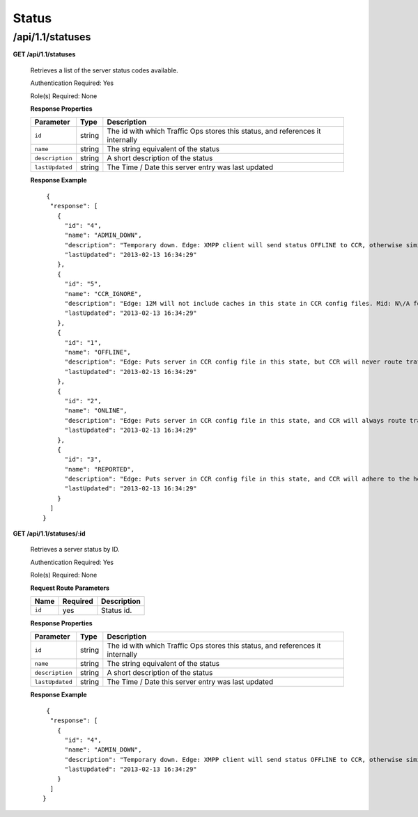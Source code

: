 .. 
.. Copyright 2015 Comcast Cable Communications Management, LLC
.. 
.. Licensed under the Apache License, Version 2.0 (the "License");
.. you may not use this file except in compliance with the License.
.. You may obtain a copy of the License at
.. 
..     http://www.apache.org/licenses/LICENSE-2.0
.. 
.. Unless required by applicable law or agreed to in writing, software
.. distributed under the License is distributed on an "AS IS" BASIS,
.. WITHOUT WARRANTIES OR CONDITIONS OF ANY KIND, either express or implied.
.. See the License for the specific language governing permissions and
.. limitations under the License.
.. 

.. _to-api-v11-status:

Status
======

.. _to-api-v11-statuses-route:

/api/1.1/statuses
+++++++++++++++++

**GET /api/1.1/statuses**

  Retrieves a list of the server status codes available.

  Authentication Required: Yes

  Role(s) Required: None

  **Response Properties**

  +-----------------+--------+--------------------------------------------------------------------------------+
  |    Parameter    |  Type  |                                  Description                                   |
  +=================+========+================================================================================+
  | ``id``          | string | The id with which Traffic Ops stores this status, and references it internally |
  +-----------------+--------+--------------------------------------------------------------------------------+
  | ``name``        | string | The string equivalent of the status                                            |
  +-----------------+--------+--------------------------------------------------------------------------------+
  | ``description`` | string | A short description of the status                                              |
  +-----------------+--------+--------------------------------------------------------------------------------+
  | ``lastUpdated`` | string | The Time / Date this server entry was last updated                             |
  +-----------------+--------+--------------------------------------------------------------------------------+

  **Response Example** ::

       {
        "response": [
          {
            "id": "4",
            "name": "ADMIN_DOWN",
            "description": "Temporary down. Edge: XMPP client will send status OFFLINE to CCR, otherwise similar to REPORTED. Mid: Server will not be included in parent.config files for its edge caches",
            "lastUpdated": "2013-02-13 16:34:29"
          },
          {
            "id": "5",
            "name": "CCR_IGNORE",
            "description": "Edge: 12M will not include caches in this state in CCR config files. Mid: N\/A for now",
            "lastUpdated": "2013-02-13 16:34:29"
          },
          {
            "id": "1",
            "name": "OFFLINE",
            "description": "Edge: Puts server in CCR config file in this state, but CCR will never route traffic to it. Mid: Server will not be included in parent.config files for its edge caches",
            "lastUpdated": "2013-02-13 16:34:29"
          },
          {
            "id": "2",
            "name": "ONLINE",
            "description": "Edge: Puts server in CCR config file in this state, and CCR will always route traffic to it. Mid: Server will be included in parent.config files for its edges",
            "lastUpdated": "2013-02-13 16:34:29"
          },
          {
            "id": "3",
            "name": "REPORTED",
            "description": "Edge: Puts server in CCR config file in this state, and CCR will adhere to the health protocol. Mid: N\/A for now",
            "lastUpdated": "2013-02-13 16:34:29"
          }
        ]
      }

**GET /api/1.1/statuses/:id**

  Retrieves a server status by ID.

  Authentication Required: Yes

  Role(s) Required: None

  **Request Route Parameters**

  +-----------+----------+---------------------------------------------+
  |   Name    | Required |                Description                  |
  +===========+==========+=============================================+
  |   ``id``  |   yes    | Status id.                                  |
  +-----------+----------+---------------------------------------------+

  **Response Properties**

  +-----------------+--------+--------------------------------------------------------------------------------+
  |    Parameter    |  Type  |                                  Description                                   |
  +=================+========+================================================================================+
  | ``id``          | string | The id with which Traffic Ops stores this status, and references it internally |
  +-----------------+--------+--------------------------------------------------------------------------------+
  | ``name``        | string | The string equivalent of the status                                            |
  +-----------------+--------+--------------------------------------------------------------------------------+
  | ``description`` | string | A short description of the status                                              |
  +-----------------+--------+--------------------------------------------------------------------------------+
  | ``lastUpdated`` | string | The Time / Date this server entry was last updated                             |
  +-----------------+--------+--------------------------------------------------------------------------------+

  **Response Example** ::

       {
        "response": [
          {
            "id": "4",
            "name": "ADMIN_DOWN",
            "description": "Temporary down. Edge: XMPP client will send status OFFLINE to CCR, otherwise similar to REPORTED. Mid: Server will not be included in parent.config files for its edge caches",
            "lastUpdated": "2013-02-13 16:34:29"
          }
        ]
      }

